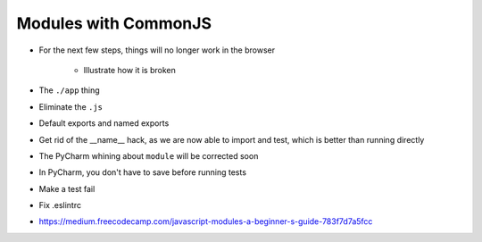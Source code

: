 =====================
Modules with CommonJS
=====================

- For the next few steps, things will no longer work in the browser

    - Illustrate how it is broken

- The ``./app`` thing

- Eliminate the ``.js``

- Default exports and named exports

- Get rid of the __name__ hack, as we are now able to import and test,
  which is better than running directly

- The PyCharm whining about ``module`` will be corrected soon

- In PyCharm, you don't have to save before running tests

- Make a test fail

- Fix .eslintrc

- https://medium.freecodecamp.com/javascript-modules-a-beginner-s-guide-783f7d7a5fcc